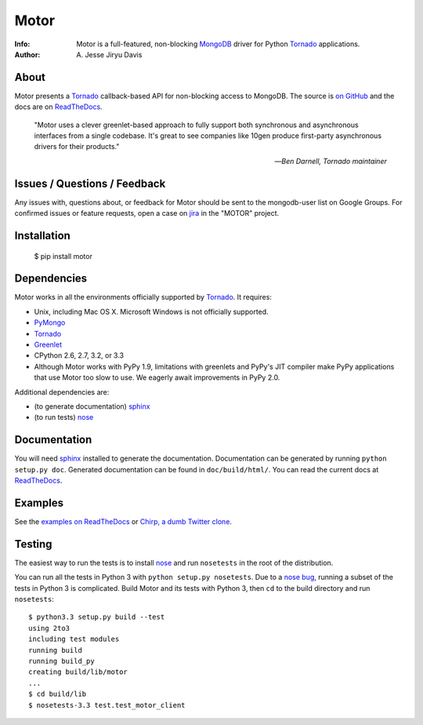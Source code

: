 =====
Motor
=====

.. image:: https://raw.github.com/mongodb/motor/master/doc/_static/motor.png

:Info: Motor is a full-featured, non-blocking MongoDB_ driver for Python
    Tornado_ applications.
:Author: A\. Jesse Jiryu Davis

.. image:: https://travis-ci.org/mongodb/motor.png
        :target: https://travis-ci.org/mongodb/motor

About
=====

Motor presents a Tornado_ callback-based API for non-blocking access to
MongoDB. The source is `on GitHub <https://github.com/mongodb/motor>`_ and the
docs are on ReadTheDocs_.

    "Motor uses a clever greenlet-based approach to fully support both
    synchronous and asynchronous interfaces from a single codebase. It's great
    to see companies like 10gen produce first-party asynchronous drivers for
    their products."

    --*Ben Darnell, Tornado maintainer*

Issues / Questions / Feedback
=============================

Any issues with, questions about, or feedback for Motor should be sent to the
mongodb-user list on Google Groups. For confirmed issues or feature requests,
open a case on `jira <http://jira.mongodb.org>`_ in the "MOTOR" project.

Installation
============

  $ pip install motor

Dependencies
============

Motor works in all the environments officially supported by Tornado_. It
requires:

* Unix, including Mac OS X. Microsoft Windows is not officially supported.
* PyMongo_
* Tornado_
* `Greenlet <http://pypi.python.org/pypi/greenlet>`_
* CPython 2.6, 2.7, 3.2, or 3.3
* Although Motor works with PyPy 1.9, limitations with greenlets and PyPy's
  JIT compiler make PyPy applications that use Motor too slow to use. We
  eagerly await improvements in PyPy 2.0.

Additional dependencies are:

- (to generate documentation) sphinx_
- (to run tests) nose_

Documentation
=============

You will need sphinx_ installed to generate the documentation. Documentation
can be generated by running ``python setup.py doc``. Generated documentation
can be found in ``doc/build/html/``. You can read the current docs
at ReadTheDocs_.

Examples
========

See the `examples on ReadTheDocs <https://motor.readthedocs.org/en/latest/examples/index.html>`_
or `Chirp, a dumb Twitter clone <https://github.com/ajdavis/chirp>`_.

Testing
=======

The easiest way to run the tests is to install nose_ and run ``nosetests``
in the root of the distribution.

You can run all the tests in Python 3 with ``python setup.py nosetests``. Due
to a `nose bug`_, running a subset of the tests in Python 3 is complicated.
Build Motor and its tests with Python 3, then ``cd`` to the build directory and
run ``nosetests``::

  $ python3.3 setup.py build --test
  using 2to3
  including test modules
  running build
  running build_py
  creating build/lib/motor
  ...
  $ cd build/lib
  $ nosetests-3.3 test.test_motor_client

.. _PyMongo: http://pypi.python.org/pypi/pymongo/

.. _MongoDB: http://mongodb.org/

.. _Tornado: http://tornadoweb.org/

.. _ReadTheDocs: http://motor.readthedocs.org/

.. _sphinx: http://sphinx.pocoo.org/

.. _nose: http://somethingaboutorange.com/mrl/projects/nose/

.. _nose bug: https://github.com/nose-devs/nose/issues/556
